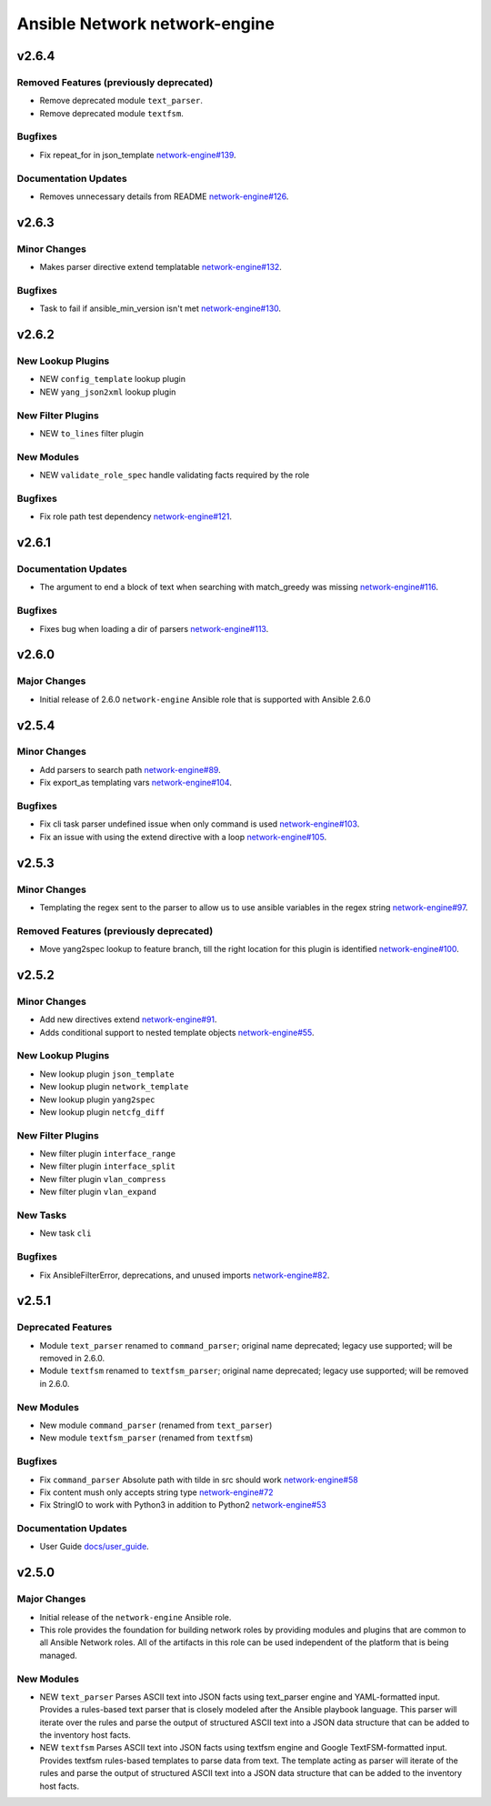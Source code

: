 ==============================
Ansible Network network-engine
==============================

.. _Ansible Network network-engine_v2.6.4:

v2.6.4
======

.. _Ansible Network network-engine_v2.6.4_Removed Features (previously deprecated):

Removed Features (previously deprecated)
----------------------------------------

- Remove deprecated module ``text_parser``.

- Remove deprecated module ``textfsm``.


.. _Ansible Network network-engine_v2.6.4_Bugfixes:

Bugfixes
--------

- Fix repeat_for in json_template `network-engine#139 <https://github.com/ansible-network/network-engine/pull/139>`_.


.. _Ansible Network network-engine_v2.6.4_Documentation Updates:

Documentation Updates
---------------------

- Removes unnecessary details from README `network-engine#126 <https://github.com/ansible-network/network-engine/pull/126>`_.


.. _Ansible Network network-engine_v2.6.3:

v2.6.3
======

.. _Ansible Network network-engine_v2.6.3_Minor Changes:

Minor Changes
-------------

- Makes parser directive extend templatable `network-engine#132 <https://github.com/ansible-network/network-engine/pull/132>`_.


.. _Ansible Network network-engine_v2.6.3_Bugfixes:

Bugfixes
--------

- Task to fail if ansible_min_version isn't met `network-engine#130 <https://github.com/ansible-network/network-engine/pull/130>`_.


.. _Ansible Network network-engine_v2.6.2:

v2.6.2
======

.. _Ansible Network network-engine_v2.6.2_New Lookup Plugins:

New Lookup Plugins
------------------

- NEW ``config_template`` lookup plugin

- NEW ``yang_json2xml`` lookup plugin


.. _Ansible Network network-engine_v2.6.2_New Filter Plugins:

New Filter Plugins
------------------

- NEW ``to_lines`` filter plugin


.. _Ansible Network network-engine_v2.6.2_New Modules:

New Modules
-----------

- NEW ``validate_role_spec`` handle validating facts required by the role


.. _Ansible Network network-engine_v2.6.2_Bugfixes:

Bugfixes
--------

- Fix role path test dependency `network-engine#121 <https://github.com/ansible-network/network-engine/pull/121>`_.


.. _Ansible Network network-engine_v2.6.1:

v2.6.1
======

.. _Ansible Network network-engine_v2.6.1_Documentation Updates:

Documentation Updates
---------------------

- The argument to end a block of text when searching with match_greedy was missing `network-engine#116 <https://github.com/ansible-network/network-engine/pull/116>`_.


.. _Ansible Network network-engine_v2.6.1_Bugfixes:

Bugfixes
--------

- Fixes bug when loading a dir of parsers `network-engine#113 <https://github.com/ansible-network/network-engine/pull/113>`_.


.. _Ansible Network network-engine_v2.6.0:

v2.6.0
======

.. _Ansible Network network-engine_v2.6.0_Major Changes:

Major Changes
-------------

- Initial release of 2.6.0 ``network-engine`` Ansible role that is supported with Ansible 2.6.0


.. _Ansible Network network-engine_v2.5.4:

v2.5.4
======

.. _Ansible Network network-engine_v2.5.4_Minor Changes:

Minor Changes
-------------

- Add parsers to search path `network-engine#89 <https://github.com/ansible-network/network-engine/pull/89>`_.

- Fix export_as templating vars `network-engine#104 <https://github.com/ansible-network/network-engine/pull/104>`_.


.. _Ansible Network network-engine_v2.5.4_Bugfixes:

Bugfixes
--------

- Fix cli task parser undefined issue when only command is used `network-engine#103 <https://github.com/ansible-network/network-engine/pull/103>`_.

- Fix an issue with using the extend directive with a loop `network-engine#105 <https://github.com/ansible-network/network-engine/pull/105>`_.


.. _Ansible Network network-engine_v2.5.3:

v2.5.3
======

.. _Ansible Network network-engine_v2.5.3_Minor Changes:

Minor Changes
-------------

- Templating the regex sent to the parser to allow us to use ansible variables in the regex string `network-engine#97 <https://github.com/ansible-network/network-engine/pull/97>`_.


.. _Ansible Network network-engine_v2.5.3_Removed Features (previously deprecated):

Removed Features (previously deprecated)
----------------------------------------

- Move yang2spec lookup to feature branch, till the right location for this plugin is identified `network-engine#100 <https://github.com/ansible-network/network-engine/pull/100>`_.


.. _Ansible Network network-engine_v2.5.2:

v2.5.2
======

.. _Ansible Network network-engine_v2.5.2_Minor Changes:

Minor Changes
-------------

- Add new directives extend `network-engine#91 <https://github.com/ansible-network/network-engine/pull/91>`_.

- Adds conditional support to nested template objects `network-engine#55 <https://github.com/ansible-network/network-engine/pull/55>`_.


.. _Ansible Network network-engine_v2.5.2_New Lookup Plugins:

New Lookup Plugins
------------------

- New lookup plugin ``json_template``

- New lookup plugin ``network_template``

- New lookup plugin ``yang2spec``

- New lookup plugin ``netcfg_diff``


.. _Ansible Network network-engine_v2.5.2_New Filter Plugins:

New Filter Plugins
------------------

- New filter plugin ``interface_range``

- New filter plugin ``interface_split``

- New filter plugin ``vlan_compress``

- New filter plugin ``vlan_expand``


.. _Ansible Network network-engine_v2.5.2_New Tasks:

New Tasks
---------

- New task ``cli``


.. _Ansible Network network-engine_v2.5.2_Bugfixes:

Bugfixes
--------

- Fix AnsibleFilterError, deprecations, and unused imports `network-engine#82 <https://github.com/ansible-network/network-engine/pull/82>`_.


.. _Ansible Network network-engine_v2.5.1:

v2.5.1
======

.. _Ansible Network network-engine_v2.5.1_Deprecated Features:

Deprecated Features
-------------------

- Module ``text_parser`` renamed to ``command_parser``; original name deprecated; legacy use supported; will be removed in 2.6.0.

- Module ``textfsm`` renamed to ``textfsm_parser``; original name deprecated; legacy use supported; will be removed in 2.6.0.


.. _Ansible Network network-engine_v2.5.1_New Modules:

New Modules
-----------

- New module ``command_parser`` (renamed from ``text_parser``)

- New module ``textfsm_parser`` (renamed from ``textfsm``)


.. _Ansible Network network-engine_v2.5.1_Bugfixes:

Bugfixes
--------

- Fix ``command_parser`` Absolute path with tilde in src should work `network-engine#58 <https://github.com/ansible-network/network-engine/pull/58>`_

- Fix content mush only accepts string type `network-engine#72 <https://github.com/ansible-network/network-engine/pull/72>`_

- Fix StringIO to work with Python3 in addition to Python2 `network-engine#53 <https://github.com/ansible-network/network-engine/pull/53>`_


.. _Ansible Network network-engine_v2.5.1_Documentation Updates:

Documentation Updates
---------------------

- User Guide `docs/user_guide <https://github.com/ansible-network/network-engine/tree/devel/docs/user_guide>`_.


.. _Ansible Network network-engine_v2.5.0:

v2.5.0
======

.. _Ansible Network network-engine_v2.5.0_Major Changes:

Major Changes
-------------

- Initial release of the ``network-engine`` Ansible role.

- This role provides the foundation for building network roles by providing modules and plugins that are common to all Ansible Network roles. All of the artifacts in this role can be used independent of the platform that is being managed.


.. _Ansible Network network-engine_v2.5.0_New Modules:

New Modules
-----------

- NEW ``text_parser`` Parses ASCII text into JSON facts using text_parser engine and YAML-formatted input. Provides a rules-based text parser that is closely modeled after the Ansible playbook language. This parser will iterate over the rules and parse the output of structured ASCII text into a JSON data structure that can be added to the inventory host facts.

- NEW ``textfsm`` Parses ASCII text into JSON facts using textfsm engine and Google TextFSM-formatted input. Provides textfsm rules-based templates to parse data from text. The template acting as parser will iterate of the rules and parse the output of structured ASCII text into a JSON data structure that can be added to the inventory host facts.

